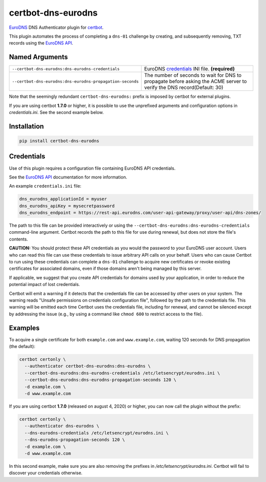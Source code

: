 certbot-dns-eurodns
======================

EuroDNS_ DNS Authenticator plugin for certbot_.

This plugin automates the process of completing a ``dns-01`` challenge by
creating, and subsequently removing, TXT records using the `EuroDNS API`_.

.. _eurodns: https://eurodns.com
.. _`EuroDNS API`: https://docapi.eurodns.com/
.. _certbot: https://certbot.eff.org/


Named Arguments
---------------

================================================================  =====================================
``--certbot-dns-eurodns:dns-eurodns-credentials``                 EuroDNS credentials_ INI file. **(required)**
``--certbot-dns-eurodns:dns-eurodns-propagation-seconds``         The number of seconds to wait for DNS to propagate before asking the ACME server to verify the DNS record(Default: 30)
================================================================  =====================================

Note that the seemingly redundant ``certbot-dns-eurodns:`` prefix is imposed by
certbot for external plugins.

If you are using certbot **1.7.0** or higher, it is possible to use the unprefixed arguments and configuration options in `credentials.ini`. See the second example below.

Installation
------------

.. code-block:: bash
   
   pip install certbot-dns-eurodns

Credentials
-----------

Use of this plugin requires a configuration file containing EuroDNS API
credentials.

See the `EuroDNS API`_ documentation for more information.

An example ``credentials.ini`` file:

.. code-block:: ini

   dns_eurodns_applicationId = myuser
   dns_eurodns_apiKey = mysecretpassword
   dns_eurodns_endpoint = https://rest-api.eurodns.com/user-api-gateway/proxy/user-api/dns-zones/

The path to this file can be provided interactively or using the
``--certbot-dns-eurodns:dns-eurodns-credentials`` command-line argument. Certbot
records the path to this file for use during renewal, but does not store the
file's contents.

**CAUTION:** You should protect these API credentials as you would the
password to your EuroDNS user account. Users who can read this file can use these
credentials to issue arbitrary API calls on your behalf. Users who can cause
Certbot to run using these credentials can complete a ``dns-01`` challenge to
acquire new certificates or revoke existing certificates for associated
domains, even if those domains aren't being managed by this server.

If applicable, we suggest that you create API credentials for domains used by your
application, in order to reduce the potential impact of lost credentials.

Certbot will emit a warning if it detects that the credentials file can be
accessed by other users on your system. The warning reads "Unsafe permissions
on credentials configuration file", followed by the path to the credentials
file. This warning will be emitted each time Certbot uses the credentials file,
including for renewal, and cannot be silenced except by addressing the issue
(e.g., by using a command like ``chmod 600`` to restrict access to the file).


Examples
--------

To acquire a single certificate for both ``example.com`` and
``www.example.com``, waiting 120 seconds for DNS propagation (the default):

.. code-block:: bash

   certbot certonly \
     --authenticator certbot-dns-eurodns:dns-eurodns \
     --certbot-dns-eurodns:dns-eurodns-credentials /etc/letsencrypt/eurodns.ini \
     --certbot-dns-eurodns:dns-eurodns-propagation-seconds 120 \
     -d example.com \
     -d www.example.com

If you are using certbot **1.7.0** (released on august 4, 2020) or higher, you can now call the plugin without the prefix:

.. code-block:: bash

   certbot certonly \
     --authenticator dns-eurodns \
     --dns-eurodns-credentials /etc/letsencrypt/eurodns.ini \
     --dns-eurodns-propagation-seconds 120 \
     -d example.com \
     -d www.example.com

In this second example, make sure you are also removing the prefixes in `/etc/letsencrypt/eurodns.ini`. Certbot will fail to discover your credentials otherwise.
